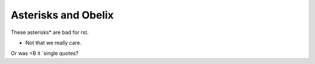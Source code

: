 Asterisks and Obelix
====================

These asterisks* are bad for rst.

* Not that we really care.

Or was <B it `single quotes?
